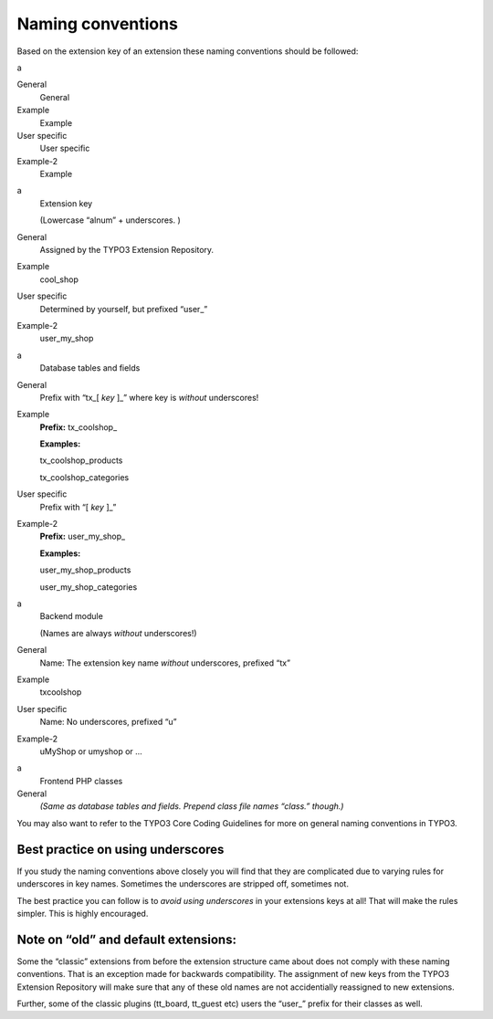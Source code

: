 ﻿

.. ==================================================
.. FOR YOUR INFORMATION
.. --------------------------------------------------
.. -*- coding: utf-8 -*- with BOM.

.. ==================================================
.. DEFINE SOME TEXTROLES
.. --------------------------------------------------
.. role::   underline
.. role::   typoscript(code)
.. role::   ts(typoscript)
   :class:  typoscript
.. role::   php(code)


Naming conventions
^^^^^^^^^^^^^^^^^^

Based on the extension key of an extension these naming conventions
should be followed:

.. ### BEGIN~OF~TABLE ###

.. container:: table-row

   a
   
   
   General
         General
   
   Example
         Example
   
   User specific
         User specific
   
   Example-2
         Example


.. container:: table-row

   a
         Extension key
         
         (Lowercase “alnum” + underscores. )
   
   General
         Assigned by the TYPO3 Extension Repository.
   
   Example
         cool\_shop
   
   User specific
         Determined by yourself, but prefixed “user\_”
   
   Example-2
         user\_my\_shop


.. container:: table-row

   a
         Database tables and fields
   
   General
         Prefix with “tx\_[ *key* ]\_” where key is  *without* underscores!
   
   Example
         **Prefix:** tx\_coolshop\_
         
         **Examples:**
         
         tx\_coolshop\_products
         
         tx\_coolshop\_categories
   
   User specific
         Prefix with “[ *key* ]\_”
   
   Example-2
         **Prefix:** user\_my\_shop\_
         
         **Examples:**
         
         user\_my\_shop\_products
         
         user\_my\_shop\_categories


.. container:: table-row

   a
         Backend module
         
         (Names are always  *without* underscores!)
   
   General
         Name: The extension key name  *without* underscores, prefixed “tx”
   
   Example
         txcoolshop
   
   User specific
         Name: No underscores, prefixed “u”
   
   Example-2
         uMyShop or umyshop or ...


.. container:: table-row

   a
         Frontend PHP classes
   
   General
         *(Same as database tables and fields. Prepend class file names
         “class.” though.)*


.. ###### END~OF~TABLE ######

You may also want to refer to the TYPO3 Core Coding Guidelines for
more on general naming conventions in TYPO3.


Best practice on using underscores
""""""""""""""""""""""""""""""""""

If you study the naming conventions above closely you will find that
they are complicated due to varying rules for underscores in key
names. Sometimes the underscores are stripped off, sometimes not.

The best practice you can follow is to  *avoid using underscores* in
your extensions keys at all! That will make the rules simpler. This is
highly encouraged.


Note on “old” and default extensions:
"""""""""""""""""""""""""""""""""""""

Some the “classic” extensions from before the extension structure came
about does not comply with these naming conventions. That is an
exception made for backwards compatibility. The assignment of new keys
from the TYPO3 Extension Repository will make sure that any of these
old names are not accidentially reassigned to new extensions.

Further, some of the classic plugins (tt\_board, tt\_guest etc) users
the “user\_” prefix for their classes as well.

